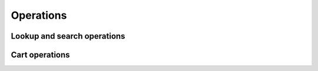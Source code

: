 
Operations
==========

Lookup and search operations
----------------------------

.. automethod:: amazonproduct.api.API.item_search(searchindex)
.. automethod:: amazonproduct.api.API.item_lookup
.. automethod:: amazonproduct.api.API.similarity_lookup

.. automethod:: amazonproduct.api.API.browse_node_lookup

Cart operations
---------------

.. automethod:: amazonproduct.api.API.cart_create
.. automethod:: amazonproduct.api.API.cart_get
.. automethod:: amazonproduct.api.API.cart_add
.. automethod:: amazonproduct.api.API.cart_modify
.. automethod:: amazonproduct.api.API.cart_clear

